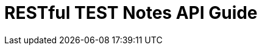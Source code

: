 = RESTful TEST Notes API Guide
:doctype: book
ifndef::snippets[]
:snippets: ../../../build/generated-snippets
endif::[]
:icons: font
:source-highlighter: highlightjs
:toc: left
:toclevels: 4
:sectlinks:

//include::{snippets}/test-restdoc/http-request.adoc[]
//include::{snippets}/test-restdoc/http-response.adoc[]
//include::{snippets}/test-restdoc/response-body.adoc[]
